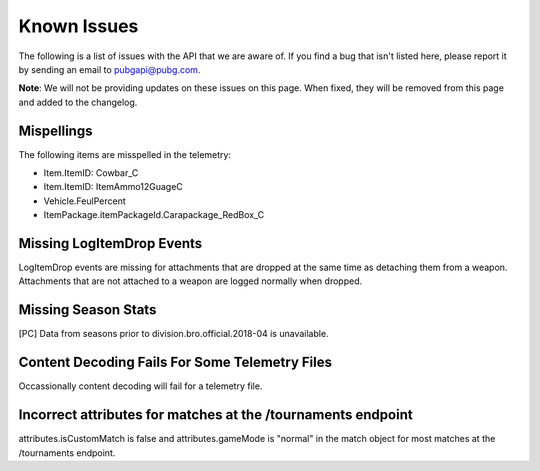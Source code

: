 .. _known-issues:

Known Issues
============
The following is a list of issues with the API that we are aware of. If you find a bug that isn't listed here, please report it by sending an email to pubgapi@pubg.com.

**Note**: We will not be providing updates on these issues on this page. When fixed, they will be removed from this page and added to the changelog.

Mispellings
-----------
The following items are misspelled in the telemetry:

- Item.ItemID: Cowbar_C
- Item.ItemID: ItemAmmo12GuageC
- Vehicle.FeulPercent
- ItemPackage.itemPackageId.Carapackage_RedBox_C


Missing LogItemDrop Events
--------------------------
LogItemDrop events are missing for attachments that are dropped at the same time as detaching them from a weapon. Attachments that are not attached to a weapon are logged normally when dropped.



Missing Season Stats
---------------------
[PC] Data from seasons prior to division.bro.official.2018-04 is unavailable.



Content Decoding Fails For Some Telemetry Files
-----------------------------------------------
Occassionally content decoding will fail for a telemetry file.



Incorrect attributes for matches at the /tournaments endpoint
-------------------------------------------------------------
attributes.isCustomMatch is false and attributes.gameMode is "normal" in the match object for most matches at the /tournaments endpoint.
